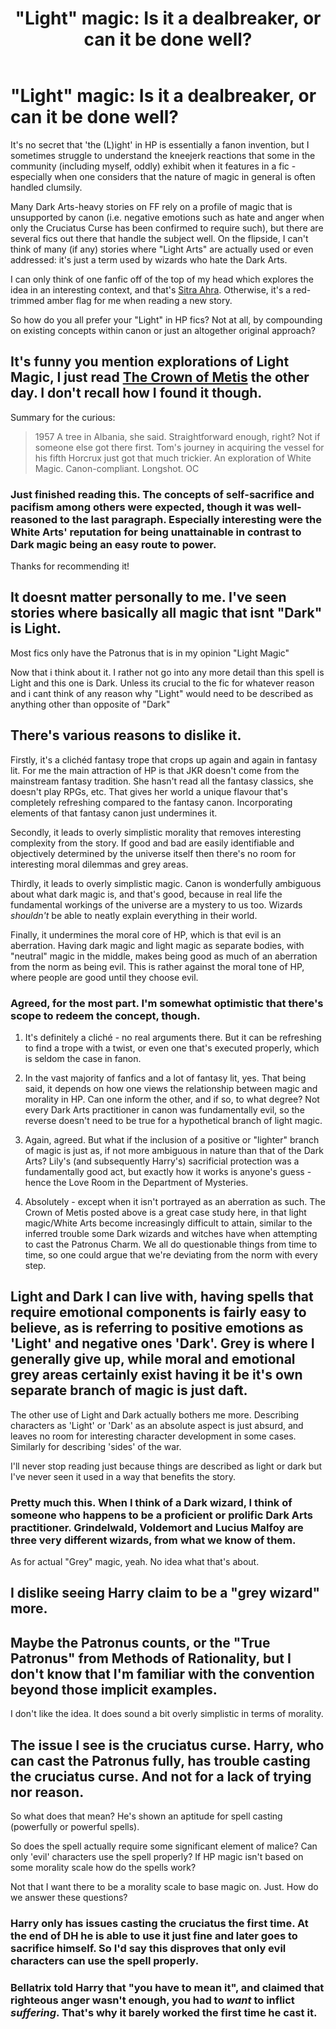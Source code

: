 #+TITLE: "Light" magic: Is it a dealbreaker, or can it be done well?

* "Light" magic: Is it a dealbreaker, or can it be done well?
:PROPERTIES:
:Author: Ihateseatbelts
:Score: 10
:DateUnix: 1423805879.0
:DateShort: 2015-Feb-13
:FlairText: Discussion
:END:
It's no secret that 'the (L)ight' in HP is essentially a fanon invention, but I sometimes struggle to understand the kneejerk reactions that some in the community (including myself, oddly) exhibit when it features in a fic - especially when one considers that the nature of magic in general is often handled clumsily.

Many Dark Arts-heavy stories on FF rely on a profile of magic that is unsupported by canon (i.e. negative emotions such as hate and anger when only the Cruciatus Curse has been confirmed to require such), but there are several fics out there that handle the subject well. On the flipside, I can't think of many (if any) stories where "Light Arts" are actually used or even addressed: it's just a term used by wizards who hate the Dark Arts.

I can only think of one fanfic off of the top of my head which explores the idea in an interesting context, and that's [[https://www.fanfiction.net/s/4894268/1/Sitra-Ahra][Sitra Ahra]]. Otherwise, it's a red-trimmed amber flag for me when reading a new story.

So how do you all prefer your "Light" in HP fics? Not at all, by compounding on existing concepts within canon or just an altogether original approach?


** It's funny you mention explorations of Light Magic, I just read [[https://www.fanfiction.net/s/6939995/1/The-Crown-of-M%C3%A8tis][The Crown of Metis]] the other day. I don't recall how I found it though.

Summary for the curious:

#+begin_quote
  1957 A tree in Albania, she said. Straightforward enough, right? Not if someone else got there first. Tom's journey in acquiring the vessel for his fifth Horcrux just got that much trickier. An exploration of White Magic. Canon-compliant. Longshot. OC
#+end_quote
:PROPERTIES:
:Author: UraniumKnight
:Score: 8
:DateUnix: 1423811339.0
:DateShort: 2015-Feb-13
:END:

*** Just finished reading this. The concepts of self-sacrifice and pacifism among others were expected, though it was well-reasoned to the last paragraph. Especially interesting were the White Arts' reputation for being unattainable in contrast to Dark magic being an easy route to power.

Thanks for recommending it!
:PROPERTIES:
:Author: Ihateseatbelts
:Score: 3
:DateUnix: 1423815104.0
:DateShort: 2015-Feb-13
:END:


** It doesnt matter personally to me. I've seen stories where basically all magic that isnt "Dark" is Light.

Most fics only have the Patronus that is in my opinion "Light Magic"

Now that i think about it. I rather not go into any more detail than this spell is Light and this one is Dark. Unless its crucial to the fic for whatever reason and i cant think of any reason why "Light" would need to be described as anything other than opposite of "Dark"
:PROPERTIES:
:Author: tdmut
:Score: 6
:DateUnix: 1423810337.0
:DateShort: 2015-Feb-13
:END:


** There's various reasons to dislike it.

Firstly, it's a clichéd fantasy trope that crops up again and again in fantasy lit. For me the main attraction of HP is that JKR doesn't come from the mainstream fantasy tradition. She hasn't read all the fantasy classics, she doesn't play RPGs, etc. That gives her world a unique flavour that's completely refreshing compared to the fantasy canon. Incorporating elements of that fantasy canon just undermines it.

Secondly, it leads to overly simplistic morality that removes interesting complexity from the story. If good and bad are easily identifiable and objectively determined by the universe itself then there's no room for interesting moral dilemmas and grey areas.

Thirdly, it leads to overly simplistic magic. Canon is wonderfully ambiguous about what dark magic is, and that's good, because in real life the fundamental workings of the universe are a mystery to us too. Wizards /shouldn't/ be able to neatly explain everything in their world.

Finally, it undermines the moral core of HP, which is that evil is an aberration. Having dark magic and light magic as separate bodies, with "neutral" magic in the middle, makes being good as much of an aberration from the norm as being evil. This is rather against the moral tone of HP, where people are good until they choose evil.
:PROPERTIES:
:Author: Taure
:Score: 10
:DateUnix: 1423825276.0
:DateShort: 2015-Feb-13
:END:

*** Agreed, for the most part. I'm somewhat optimistic that there's scope to redeem the concept, though.

1. It's definitely a cliché - no real arguments there. But it can be refreshing to find a trope with a twist, or even one that's executed properly, which is seldom the case in fanon.

2. In the vast majority of fanfics and a lot of fantasy lit, yes. That being said, it depends on how one views the relationship between magic and morality in HP. Can one inform the other, and if so, to what degree? Not every Dark Arts practitioner in canon was fundamentally evil, so the reverse doesn't need to be true for a hypothetical branch of light magic.

3. Again, agreed. But what if the inclusion of a positive or "lighter" branch of magic is just as, if not more ambiguous in nature than that of the Dark Arts? Lily's (and subsequently Harry's) sacrificial protection was a fundamentally good act, but exactly how it works is anyone's guess - hence the Love Room in the Department of Mysteries.

4. Absolutely - except when it isn't portrayed as an aberration as such. The Crown of Metis posted above is a great case study here, in that light magic/White Arts become increasingly difficult to attain, similar to the inferred trouble some Dark wizards and witches have when attempting to cast the Patronus Charm. We all do questionable things from time to time, so one could argue that we're deviating from the norm with every step.
:PROPERTIES:
:Author: Ihateseatbelts
:Score: 2
:DateUnix: 1423834189.0
:DateShort: 2015-Feb-13
:END:


** Light and Dark I can live with, having spells that require emotional components is fairly easy to believe, as is referring to positive emotions as 'Light' and negative ones 'Dark'. Grey is where I generally give up, while moral and emotional grey areas certainly exist having it be it's own separate branch of magic is just daft.

The other use of Light and Dark actually bothers me more. Describing characters as 'Light' or 'Dark' as an absolute aspect is just absurd, and leaves no room for interesting character development in some cases. Similarly for describing 'sides' of the war.

I'll never stop reading just because things are described as light or dark but I've never seen it used in a way that benefits the story.
:PROPERTIES:
:Author: InvisibleMusic
:Score: 4
:DateUnix: 1423829153.0
:DateShort: 2015-Feb-13
:END:

*** Pretty much this. When I think of a Dark wizard, I think of someone who happens to be a proficient or prolific Dark Arts practitioner. Grindelwald, Voldemort and Lucius Malfoy are three very different wizards, from what we know of them.

As for actual "Grey" magic, yeah. No idea what that's about.
:PROPERTIES:
:Author: Ihateseatbelts
:Score: 1
:DateUnix: 1423834670.0
:DateShort: 2015-Feb-13
:END:


** I dislike seeing Harry claim to be a "grey wizard" more.
:PROPERTIES:
:Author: ryanvdb
:Score: 4
:DateUnix: 1423858417.0
:DateShort: 2015-Feb-13
:END:


** Maybe the Patronus counts, or the "True Patronus" from Methods of Rationality, but I don't know that I'm familiar with the convention beyond those implicit examples.

I don't like the idea. It does sound a bit overly simplistic in terms of morality.
:PROPERTIES:
:Author: Adekis
:Score: 1
:DateUnix: 1423840176.0
:DateShort: 2015-Feb-13
:END:


** The issue I see is the cruciatus curse. Harry, who can cast the Patronus fully, has trouble casting the cruciatus curse. And not for a lack of trying nor reason.

So what does that mean? He's shown an aptitude for spell casting (powerfully or powerful spells).

So does the spell actually require some significant element of malice? Can only 'evil' characters use the spell properly? If HP magic isn't based on some morality scale how do the spells work?

Not that I want there to be a morality scale to base magic on. Just. How do we answer these questions?
:PROPERTIES:
:Author: LothartheDestroyer
:Score: 1
:DateUnix: 1423841639.0
:DateShort: 2015-Feb-13
:END:

*** Harry only has issues casting the cruciatus the first time. At the end of DH he is able to use it just fine and later goes to sacrifice himself. So I'd say this disproves that only evil characters can use the spell properly.
:PROPERTIES:
:Author: aufwlx
:Score: 2
:DateUnix: 1423872103.0
:DateShort: 2015-Feb-14
:END:


*** Bellatrix told Harry that "you have to mean it", and claimed that righteous anger wasn't enough, you had to /want/ to inflict /suffering/. That's why it barely worked the first time he cast it.
:PROPERTIES:
:Score: 2
:DateUnix: 1423972781.0
:DateShort: 2015-Feb-15
:END:
